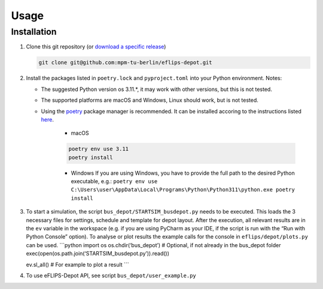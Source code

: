 Usage
=====

Installation
------------

1. Clone this git repository (or `download a specific
   release <https://github.com/mpm-tu-berlin/eflips-depot/releases>`__)

   .. code:: bash

      git clone git@github.com:mpm-tu-berlin/eflips-depot.git

2. Install the packages listed in ``poetry.lock`` and ``pyproject.toml``
   into your Python environment. Notes:

   -  The suggested Python version os 3.11.*, it may work with other
      versions, but this is not tested.
   -  The supported platforms are macOS and Windows, Linux should work,
      but is not tested.
   -  Using the `poetry <https://python-poetry.org/>`__ package manager
      is recommended. It can be installed accoring to the instructions
      listed
      `here <https://python-poetry.org/docs/#installing-with-the-official-installer>`__.

        - macOS

        .. code:: bash

            poetry env use 3.11
            poetry install

        - Windows If you are using Windows, you have to provide the full
          path to the desired Python executable, e.g.:
          ``poetry env use C:\Users\user\AppData\Local\Programs\Python\Python311\python.exe poetry install``


3. To start a simulation, the script ``bus_depot/STARTSIM_busdepot.py``
   needs to be executed. This loads the 3 necessary files for settings,
   schedule and template for depot layout. After the execution, all
   relevant results are in the ``ev`` variable in the workspace (e.g. if
   you are using PyCharm as your IDE, if the script is run with the “Run
   with Python Console” option). To analyse or plot results the example
   calls for the console in ``eflips/depot/plots.py`` can be used.
   \```python import os os.chdir(‘bus_depot’) # Optional, if not already
   in the bus_depot folder
   exec(open(os.path.join(‘STARTSIM_busdepot.py’)).read())

   ev.sl_all() # For example to plot a result \``\`

4. To use eFLIPS-Depot API, see script ``bus_depot/user_example.py``